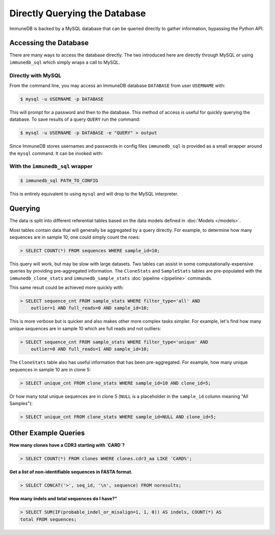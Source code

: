 Directly Querying the Database
==============================
ImmuneDB is backed by a MySQL database that can be queried directly to gather
information, bypassing the Python API.

Accessing the Database
----------------------
There are many ways to access the database directly.  The two introduced here
are directly through MySQL or using ``immunedb_sql`` which simply wraps a call to
MySQL.

Directly with MySQL
^^^^^^^^^^^^^^^^^^^

From the command line, you may access an ImmuneDB database ``DATABASE`` from user
``USERNAME`` with:

.. code-block:: bash

    $ mysql -u USERNAME -p DATABASE

This will prompt for a password and then to the database.  This method of access
is useful for quickly querying the database.  To save results of a query
``QUERY`` run the command:

.. code-block:: bash

    $ mysql -u USERNAME -p DATABASE -e "QUERY" > output

Since ImmuneDB stores usernames and passwords in config files ``immunedb_sql`` is provided
as a small wrapper around the ``mysql`` command.  It can be invoked with:

With the ``immunedb_sql`` wrapper
^^^^^^^^^^^^^^^^^^^^^^^^^^^^^

.. code-block:: bash

    $ immunedb_sql PATH_TO_CONFIG

This is entirely equivalent to using ``mysql`` and will drop to the MySQL
interpreter.


Querying
--------

The data is split into different referential tables based on the data models
defined in :doc:`Models </models>`.

Most tables contain data that will generally be aggregated by a query directly.
For example, to determine how many sequences are in sample 10, one could simply
count the rows:

.. code-block:: sql

    > SELECT COUNT(*) FROM sequences WHERE sample_id=10;

This query will work, but may be slow with large datasets.  Two tables can
assist in some computationally-expensive queries by providing pre-aggregated
information.  The ``CloneStats`` and ``SampleStats`` tables are pre-populated
with the ``immunedb_clone_stats`` and ``immunedb_sample_stats`` :doc:`pipeline
</pipeline>` commands.

This same result could be achieved more quickly with:

.. code-block:: sql

    > SELECT sequence_cnt FROM sample_stats WHERE filter_type='all' AND
        outlier=1 AND full_reads=0 AND sample_id=10;

This is more verbose but is quicker and also makes other more complex tasks
simpler.  For example, let's find how many unique sequences are in sample 10
which are full reads and not outliers:

.. code-block:: sql

    > SELECT sequence_cnt FROM sample_stats WHERE filter_type='unique' AND
        outlier=0 AND full_reads=1 AND sample_id=10;

The ``CloneStats`` table also has useful information that has been
pre-aggregated.  For example, how many unique sequences in sample 10 are in
clone 5:

.. code-block:: sql

    > SELECT unique_cnt FROM clone_stats WHERE sample_id=10 AND clone_id=5;

Or how many total unique sequences are in clone 5 (``NULL`` is a placeholder in
the ``sample_id`` column meaning "All Samples"):

.. code-block:: sql

    > SELECT unique_cnt FROM clone_stats WHERE sample_id=NULL AND clone_id=5;


Other Example Queries
---------------

**How many clones have a CDR3 starting with `CARD`?**

.. code-block:: sql

    > SELECT COUNT(*) FROM clones WHERE clones.cdr3_aa LIKE 'CARD%';

**Get a list of non-identifiable sequences in FASTA format.**

.. code-block:: sql

    > SELECT CONCAT('>', seq_id, '\n', sequence) FROM noresults;

**How many indels and total sequences do I have?"**

.. code-block:: sql

    > SELECT SUM(IF(probable_indel_or_misalign=1, 1, 0)) AS indels, COUNT(*) AS
    total FROM sequences;
